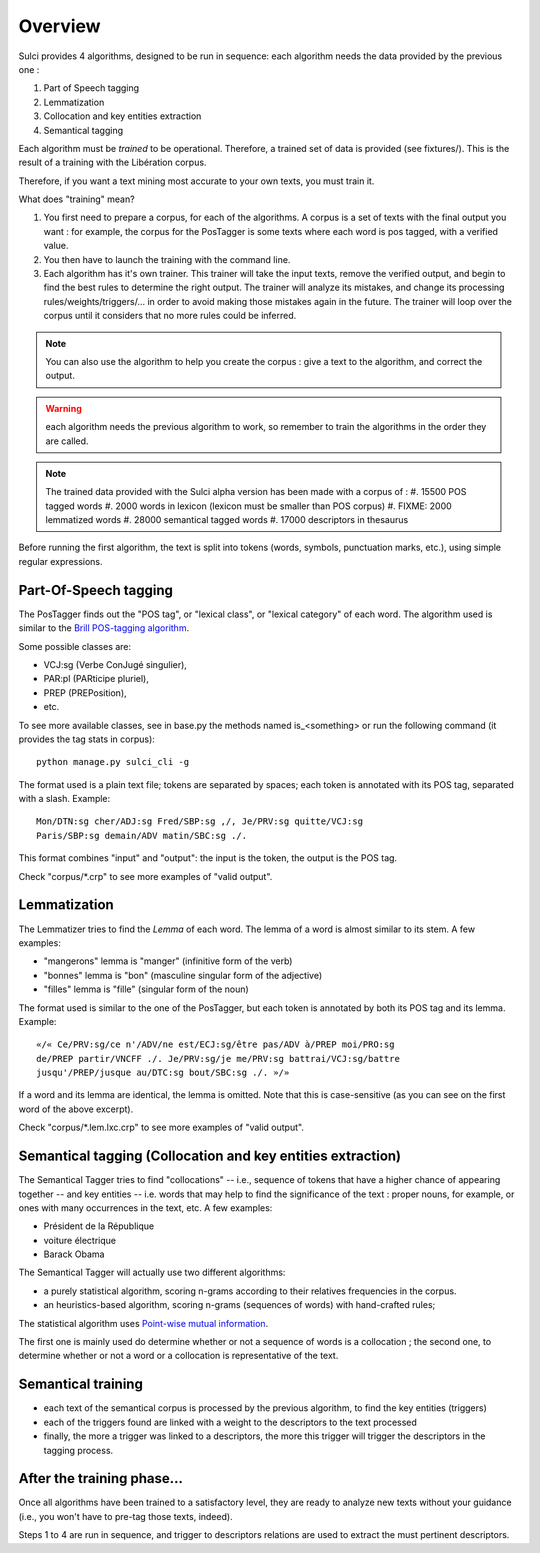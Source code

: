 Overview
========

Sulci provides 4 algorithms, designed to be run in sequence: each algorithm
needs the data provided by the previous one :

#. Part of Speech tagging
#. Lemmatization
#. Collocation and key entities extraction
#. Semantical tagging

Each algorithm must be *trained* to be operational. Therefore, a trained set of 
data is provided (see fixtures/). This is the result of a training with the
Libération corpus.

Therefore, if you want a text mining most accurate to your own texts, you must 
train it.

What does "training" mean?

#. You first need to prepare a corpus, for each of the algorithms. A corpus is a 
   set of texts with the final output you want : for example, the corpus for the 
   PosTagger is some texts where each word is pos tagged, with a verified value.
#. You then have to launch the training with the command line.
#. Each algorithm has it's own trainer. This trainer will take the input texts, 
   remove the verified output, and begin to find the best rules to determine the
   right output. The trainer will analyze its mistakes, and change its processing
   rules/weights/triggers/... in order to avoid making those mistakes again in 
   the future. The trainer will loop over the corpus until it considers that no 
   more rules could be inferred.

.. note::
   You can also use the algorithm to help you create the corpus : give a text to
   the algorithm, and correct the output.

.. warning:: each algorithm needs the previous algorithm to work, so remember
   to train the algorithms in the order they are called.

.. note::
   The trained data provided with the Sulci alpha version has been made with a
   corpus of :
   #. 15500 POS tagged words
   #. 2000 words in lexicon (lexicon must be smaller than POS corpus)
   #. FIXME: 2000 lemmatized words
   #. 28000 semantical tagged words
   #. 17000 descriptors in thesaurus

Before running the first algorithm, the text is split into tokens
(words, symbols, punctuation marks, etc.), using simple regular expressions.

Part-Of-Speech tagging
----------------------

The PosTagger finds out the "POS tag", or "lexical class", or "lexical 
category" of each word. 
The algorithm used is similar to the `Brill POS-tagging algorithm
<http://en.wikipedia.org/wiki/Brill_tagger>`_.

Some possible classes are:

* VCJ:sg (Verbe ConJugé singulier),
* PAR:pl (PARticipe pluriel),
* PREP (PREPosition),
* etc.

To see more available classes, see in base.py the methods named is_<something> or
run the following command (it provides the tag stats in corpus)::

 python manage.py sulci_cli -g

The format used is a plain text file; tokens are separated by spaces;
each token is annotated with its POS tag, separated with a slash. Example::

  Mon/DTN:sg cher/ADJ:sg Fred/SBP:sg ,/, Je/PRV:sg quitte/VCJ:sg 
  Paris/SBP:sg demain/ADV matin/SBC:sg ./. 

This format combines "input" and "output": the input is the token, the output
is the POS tag.

Check "corpus/\*.crp" to see more examples of "valid output".

Lemmatization
-------------

The Lemmatizer tries to find the *Lemma* of each word. The lemma of a word
is almost similar to its stem. A few examples:

* "mangerons" lemma is "manger" (infinitive form of the verb)
* "bonnes" lemma is "bon" (masculine singular form of the adjective)
* "filles" lemma is "fille" (singular form of the noun)

The format used is similar to the one of the PosTagger, but each token
is annotated by both its POS tag and its lemma. Example::

  «/« Ce/PRV:sg/ce n'/ADV/ne est/ECJ:sg/être pas/ADV à/PREP moi/PRO:sg 
  de/PREP partir/VNCFF ./. Je/PRV:sg/je me/PRV:sg battrai/VCJ:sg/battre 
  jusqu'/PREP/jusque au/DTC:sg bout/SBC:sg ./. »/» 

If a word and its lemma are identical, the lemma is omitted. Note that
this is case-sensitive (as you can see on the first word of the above
excerpt).

Check "corpus/\*.lem.lxc.crp" to see more examples of "valid output".

Semantical tagging (Collocation and key entities extraction)
------------------------------------------------------------

The Semantical Tagger tries to find "collocations" -- i.e., sequence of tokens
that have a higher chance of appearing together -- and key entities -- i.e. words
that may help to find the significance of the text : proper nouns, for example, or
ones with many occurrences in the text, etc.
A few examples:

* Président de la République
* voiture électrique
* Barack Obama

The Semantical Tagger will actually use two different algorithms:

* a purely statistical algorithm, scoring n-grams according to their
  relatives frequencies in the corpus.
* an heuristics-based algorithm, scoring n-grams (sequences of words) with
  hand-crafted rules;

The statistical algorithm uses `Point-wise mutual information 
<http://en.wikipedia.org/wiki/Pointwise_mutual_information>`_.

The first one is mainly used do determine whether or not a sequence of words is 
a collocation ; the second one, to determine whether or not a word or a collocation
is representative of the text.


Semantical training
-------------------

* each text of the semantical corpus is processed by the previous algorithm, to
  find the key entities (triggers)
* each of the triggers found are linked with a weight to the descriptors to the
  text processed
* finally, the more a trigger was linked to a descriptors, the more this trigger
  will trigger the descriptors in the tagging process.


After the training phase...
---------------------------

Once all algorithms have been trained to a satisfactory level, they are 
ready to analyze new texts without your guidance (i.e., you won't have
to pre-tag those texts, indeed).

Steps 1 to 4 are run in sequence, and trigger to descriptors relations are used
to extract the must pertinent descriptors.
